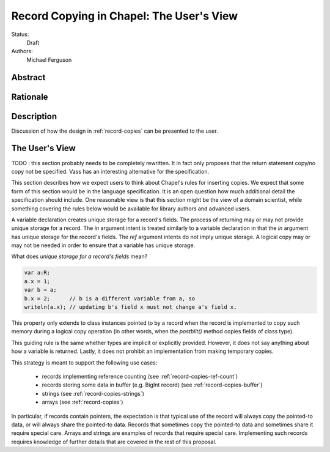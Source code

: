 .. _record-copies-user-view:

Record Copying in Chapel: The User's View
=========================================

Status:
  Draft

Authors:
  Michael Ferguson

Abstract
--------

Rationale
---------

Description
-----------

Discussion of how the design in :ref:`record-copies` can be presented to
the user.

The User's View
---------------


TODO : this section probably needs to be completely rewritten. It in fact
only proposes that the return statement copy/no copy not be specified.
Vass has an interesting alternative for the specification.


This section describes how we expect users to think about Chapel's rules
for inserting copies. We expect that some form of this section would be
in the language specification. It is an open question how much additional
detail the specification should include. One reasonable view is that
this section might be the view of a domain scientist, while something
covering the rules below would be available for library authors and
advanced users.

A variable declaration creates unique storage for a record's fields.  The
process of returning may or may not provide unique storage for a record.
The `in` argument intent is treated similarly to a variable declaration
in that the `in` argument has unique storage for the record's fields.
The `ref` argument intents do not imply unique storage. A logical copy
may or may not be needed in order to ensure that a variable has unique
storage.

What does *unique storage for a record's fields* mean?

.. code-block:: chapel

  var a:R;
  a.x = 1;
  var b = a;
  b.x = 2;      // b is a different variable from a, so
  writeln(a.x); // updating b's field x must not change a's field x.

This property only extends to class instances pointed to by a record when
the record is implemented to copy such memory during a logical copy
operation (in other words, when the `postblit()` method copies fields of
class type).

This guiding rule is the same whether types are implicit or explicitly
provided. However, it does not say anything about how a variable is
returned. Lastly, it does not prohibit an implementation from making
temporary copies.

This strategy is meant to support the following use cases:

 * records implementing reference counting (see :ref:`record-copies-ref-count`)
 * records storing some data in buffer (e.g. BigInt record) (see
   :ref:`record-copies-buffer`)
 * strings (see :ref:`record-copies-strings`)
 * arrays (see :ref:`record-copies`)

In particular, if records contain pointers, the expectation is that
typical use of the record will always copy the pointed-to data, or will
always share the pointed-to data. Records that sometimes copy the
pointed-to data and sometimes share it require special care. Arrays and
strings are examples of records that require special care. Implementing
such records requires knowledge of further details that are covered in
the rest of this proposal.

